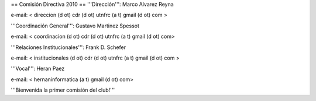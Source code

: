 == Comisión Directiva 2010 ==
'''Dirección''': Marco Alvarez Reyna

e-mail: < direccion (d ot) cdr (d ot) utnfrc (a t) gmail (d ot) com >

'''Coordinación General''': Gustavo Martinez Spessot


e-mail: < coordinacion (d ot) cdr (d ot) utnfrc (a t) gmail (d ot) com>

'''Relaciones Institucionales''': Frank D. Schefer


e-mail: < institucionales (d ot) cdr (d ot) utnfrc (a t) gmail (d ot) com >

'''Vocal''': Heran Paez


e-mail: < hernaninformatica (a t) gmail (d ot) com>

'''Bienvenida la primer comisión del club!'''
